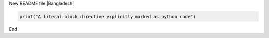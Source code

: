 New README file
|Bangladesh|

.. code:: python

   print("A literal block directive explicitly marked as python code")

End


.. _Wikipedia: https://www.wikipedia.org/
